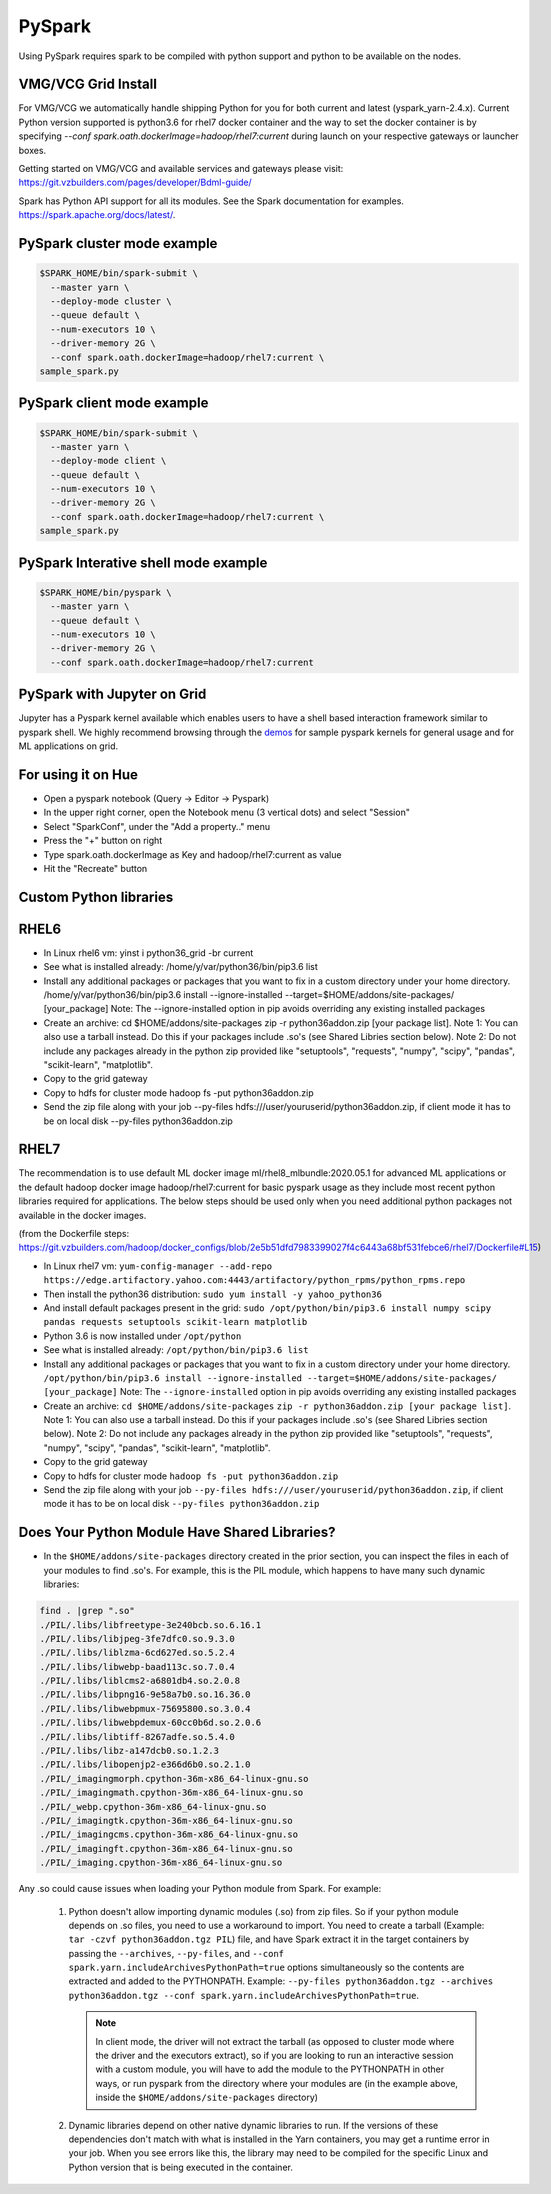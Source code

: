 .. _swp:

PySpark
==========

Using PySpark requires spark to be compiled with python support and python to be available on the nodes.

.. _swp_grid_python:

VMG/VCG Grid Install
---------------------

For VMG/VCG we automatically handle shipping Python for you for both current and latest (yspark_yarn-2.4.x).
Current Python version supported is python3.6 for rhel7 docker container and the way to set the docker container is by specifying `--conf spark.oath.dockerImage=hadoop/rhel7:current`
during launch on your respective gateways or launcher boxes.

Getting started on VMG/VCG and available services and gateways please visit: https://git.vzbuilders.com/pages/developer/Bdml-guide/

.. _swp_examples:

Spark has Python API support for all its modules.
See the Spark documentation for examples. https://spark.apache.org/docs/latest/.

PySpark cluster mode example
----------------------------

.. code-block:: console

  $SPARK_HOME/bin/spark-submit \
    --master yarn \
    --deploy-mode cluster \
    --queue default \
    --num-executors 10 \
    --driver-memory 2G \
    --conf spark.oath.dockerImage=hadoop/rhel7:current \
  sample_spark.py

PySpark client mode example
----------------------------

.. code-block:: console

  $SPARK_HOME/bin/spark-submit \
    --master yarn \
    --deploy-mode client \
    --queue default \
    --num-executors 10 \
    --driver-memory 2G \
    --conf spark.oath.dockerImage=hadoop/rhel7:current \
  sample_spark.py

PySpark Interative shell mode example
-------------------------------------

.. code-block:: console

  $SPARK_HOME/bin/pyspark \
    --master yarn \
    --queue default \
    --num-executors 10 \
    --driver-memory 2G \
    --conf spark.oath.dockerImage=hadoop/rhel7:current

.. _swp_jupyter:

PySpark with Jupyter on Grid
----------------------------
Jupyter has a Pyspark kernel available which enables users to have a shell based interaction framework similar to pyspark shell.
We highly recommend browsing through the demos_ for sample pyspark kernels for general usage and for ML applications on grid.

.. _demos: https://git.vzbuilders.com/pages/developer/Bdml-guide/migrated-pages/Jupyter_User_Guide/

.. _swp_hue:

For using it on Hue
-------------------
- Open a pyspark notebook (Query -> Editor -> Pyspark)
- In the upper right corner, open the Notebook menu (3 vertical dots) and select "Session"
- Select "SparkConf", under the "Add a property.." menu
- Press the "+" button on right
- Type spark.oath.dockerImage as Key and hadoop/rhel7:current as value
- Hit the "Recreate" button

.. _swp_custom_pkg:

Custom Python libraries
-----------------------
RHEL6
-----
- In Linux rhel6 vm: yinst i python36_grid -br current
- See what is installed already: /home/y/var/python36/bin/pip3.6 list
- Install any additional packages or packages that you want to fix in a custom directory under your home directory. /home/y/var/python36/bin/pip3.6 install --ignore-installed --target=$HOME/addons/site-packages/ [your_package] Note: The --ignore-installed option in pip avoids overriding any existing installed packages
- Create an archive: cd $HOME/addons/site-packages zip -r python36addon.zip [your package list]. Note 1: You can also use a tarball instead. Do this if your packages include .so's (see Shared Libries section below). Note 2: Do not include any packages already in the python zip provided like "setuptools", "requests", "numpy", "scipy", "pandas", "scikit-learn", "matplotlib".
- Copy to the grid gateway
- Copy to hdfs for cluster mode hadoop fs -put python36addon.zip
- Send the zip file along with your job --py-files hdfs:///user/youruserid/python36addon.zip, if client mode it has to be on local disk --py-files python36addon.zip

RHEL7
-----
The recommendation is to use default ML docker image ml/rhel8_mlbundle:2020.05.1 for advanced ML applications or the default hadoop docker image hadoop/rhel7:current
for basic pyspark usage as they include most recent python libraries required for applications. The below steps should be used only when you need additional python packages not available
in the docker images.

(from the Dockerfile steps: https://git.vzbuilders.com/hadoop/docker_configs/blob/2e5b51dfd7983399027f4c6443a68bf531febce6/rhel7/Dockerfile#L15)

- In Linux rhel7 vm: ``yum-config-manager --add-repo https://edge.artifactory.yahoo.com:4443/artifactory/python_rpms/python_rpms.repo``
- Then install the python36 distribution: ``sudo yum install -y yahoo_python36``
- And install default packages present in the grid: ``sudo /opt/python/bin/pip3.6 install numpy scipy pandas requests setuptools scikit-learn matplotlib``
- Python 3.6 is now installed under ``/opt/python``
- See what is installed already: ``/opt/python/bin/pip3.6 list``
- Install any additional packages or packages that you want to fix in a custom directory under your home directory.
  ``/opt/python/bin/pip3.6 install --ignore-installed --target=$HOME/addons/site-packages/ [your_package]``
  Note: The ``--ignore-installed`` option in pip avoids overriding any existing installed packages
- Create an archive:
  ``cd $HOME/addons/site-packages``
  ``zip -r python36addon.zip [your package list]``.
  Note 1: You can also use a tarball instead. Do this if your packages include .so's (see Shared Libries section below).
  Note 2: Do not include any packages already in the python zip provided like "setuptools", "requests", "numpy", "scipy", "pandas", "scikit-learn", "matplotlib".
- Copy to the grid gateway
- Copy to hdfs for cluster mode ``hadoop fs -put python36addon.zip``
- Send the zip file along with your job ``--py-files hdfs:///user/youruserid/python36addon.zip``, if client mode it has to be on local disk ``--py-files python36addon.zip``

Does Your Python Module Have Shared Libraries?
----------------------------------------------
- In the ``$HOME/addons/site-packages`` directory created in the prior section, you can inspect the files in each of your modules to find .so's. For example, this is the PIL module, which happens to have many such dynamic libraries:

.. code-block:: console

  find . |grep ".so"
  ./PIL/.libs/libfreetype-3e240bcb.so.6.16.1
  ./PIL/.libs/libjpeg-3fe7dfc0.so.9.3.0
  ./PIL/.libs/liblzma-6cd627ed.so.5.2.4
  ./PIL/.libs/libwebp-baad113c.so.7.0.4
  ./PIL/.libs/liblcms2-a6801db4.so.2.0.8
  ./PIL/.libs/libpng16-9e58a7b0.so.16.36.0
  ./PIL/.libs/libwebpmux-75695800.so.3.0.4
  ./PIL/.libs/libwebpdemux-60cc0b6d.so.2.0.6
  ./PIL/.libs/libtiff-8267adfe.so.5.4.0
  ./PIL/.libs/libz-a147dcb0.so.1.2.3
  ./PIL/.libs/libopenjp2-e366d6b0.so.2.1.0
  ./PIL/_imagingmorph.cpython-36m-x86_64-linux-gnu.so
  ./PIL/_imagingmath.cpython-36m-x86_64-linux-gnu.so
  ./PIL/_webp.cpython-36m-x86_64-linux-gnu.so
  ./PIL/_imagingtk.cpython-36m-x86_64-linux-gnu.so
  ./PIL/_imagingcms.cpython-36m-x86_64-linux-gnu.so
  ./PIL/_imagingft.cpython-36m-x86_64-linux-gnu.so
  ./PIL/_imaging.cpython-36m-x86_64-linux-gnu.so


Any .so could cause issues when loading your Python module from Spark. For example:

 1. Python doesn't allow importing dynamic modules (.so) from zip files. So if your python module depends on .so files, you need to use a workaround to import. You need to create a tarball (Example: ``tar -czvf python36addon.tgz PIL``) file, and have Spark extract it in the target containers by passing the ``--archives``, ``--py-files``, and ``--conf spark.yarn.includeArchivesPythonPath=true`` options simultaneously so the contents are extracted and added to the PYTHONPATH. Example: ``--py-files python36addon.tgz --archives python36addon.tgz --conf spark.yarn.includeArchivesPythonPath=true``.

    .. note:: In client mode, the driver will not extract the tarball (as opposed to cluster mode where the driver and the executors extract), so if you are looking to run an interactive session with a custom module, you will have to add the module to the PYTHONPATH in other ways, or run pyspark from the directory where your modules are (in the example above, inside the ``$HOME/addons/site-packages`` directory)
 2. Dynamic libraries depend on other native dynamic libraries to run. If the versions of these dependencies don't match with what is installed in the Yarn containers, you may get a runtime error in your job. When you see errors like this, the library may need to be compiled for the specific Linux and Python version that is being executed in the container.
